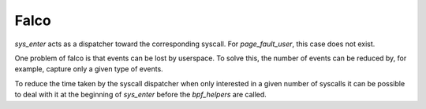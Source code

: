 Falco
-----

`sys_enter` acts as a dispatcher toward the corresponding syscall.
For `page_fault_user`, this case does not exist.

One problem of falco is that events can be lost by userspace.
To solve this, the number of events can be reduced by, for example, capture only a given type of events.

To reduce the time taken by the syscall dispatcher when only interested in a given number of syscalls it can be possible to deal with it at the beginning of `sys_enter` before the `bpf_helpers` are called.
